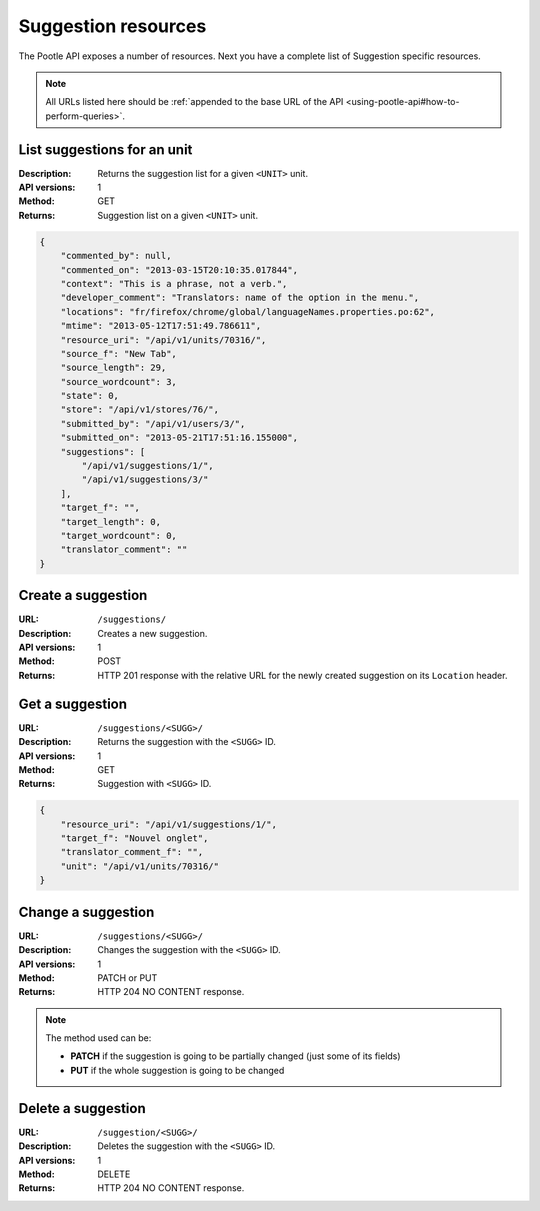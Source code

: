 .. _api-suggestion-resources:

Suggestion resources
********************

The Pootle API exposes a number of resources. Next you have a complete list of
Suggestion specific resources.

.. note:: All URLs listed here should be :ref:`appended to the base URL of the
   API <using-pootle-api#how-to-perform-queries>`.


.. _api-suggestion-resources#list-suggestions-for-an-unit:

List suggestions for an unit
============================

:Description: Returns the suggestion list for a given ``<UNIT>`` unit.
:API versions: 1
:Method: GET
:Returns: Suggestion list on a given ``<UNIT>`` unit.

.. code-block:: json

    {
        "commented_by": null,
        "commented_on": "2013-03-15T20:10:35.017844",
        "context": "This is a phrase, not a verb.",
        "developer_comment": "Translators: name of the option in the menu.",
        "locations": "fr/firefox/chrome/global/languageNames.properties.po:62",
        "mtime": "2013-05-12T17:51:49.786611",
        "resource_uri": "/api/v1/units/70316/",
        "source_f": "New Tab",
        "source_length": 29,
        "source_wordcount": 3,
        "state": 0,
        "store": "/api/v1/stores/76/",
        "submitted_by": "/api/v1/users/3/",
        "submitted_on": "2013-05-21T17:51:16.155000",
        "suggestions": [
            "/api/v1/suggestions/1/",
            "/api/v1/suggestions/3/"
        ],
        "target_f": "",
        "target_length": 0,
        "target_wordcount": 0,
        "translator_comment": ""
    }


.. _api-suggestion-resources#create-suggestion:

Create a suggestion
===================

:URL: ``/suggestions/``
:Description: Creates a new suggestion.
:API versions: 1
:Method: POST
:Returns: HTTP 201 response with the relative URL for the newly created
          suggestion on its ``Location`` header.


.. _api-suggestion-resources#get-suggestion:

Get a suggestion
================

:URL: ``/suggestions/<SUGG>/``
:Description: Returns the suggestion with the ``<SUGG>`` ID.
:API versions: 1
:Method: GET
:Returns: Suggestion with ``<SUGG>`` ID.

.. code-block:: json

    {
        "resource_uri": "/api/v1/suggestions/1/",
        "target_f": "Nouvel onglet",
        "translator_comment_f": "",
        "unit": "/api/v1/units/70316/"
    }


.. _api-suggestion-resources#change-suggestion:

Change a suggestion
===================

:URL: ``/suggestions/<SUGG>/``
:Description: Changes the suggestion with the ``<SUGG>`` ID.
:API versions: 1
:Method: PATCH or PUT
:Returns: HTTP 204 NO CONTENT response.

.. note:: The method used can be:

   * **PATCH** if the suggestion is going to be partially changed (just some of
     its fields)
   * **PUT** if the whole suggestion is going to be changed


.. _api-suggestion-resources#delete-suggestion:

Delete a suggestion
===================

:URL: ``/suggestion/<SUGG>/``
:Description: Deletes the suggestion with the ``<SUGG>`` ID.
:API versions: 1
:Method: DELETE
:Returns: HTTP 204 NO CONTENT response.
